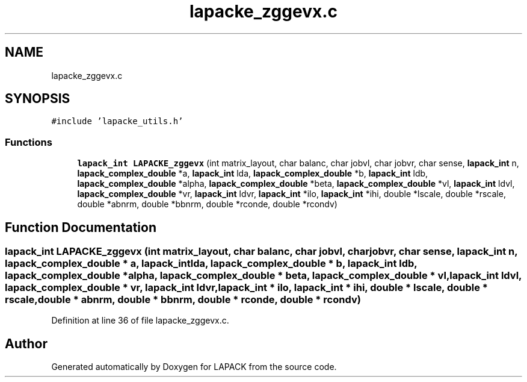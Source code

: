 .TH "lapacke_zggevx.c" 3 "Tue Nov 14 2017" "Version 3.8.0" "LAPACK" \" -*- nroff -*-
.ad l
.nh
.SH NAME
lapacke_zggevx.c
.SH SYNOPSIS
.br
.PP
\fC#include 'lapacke_utils\&.h'\fP
.br

.SS "Functions"

.in +1c
.ti -1c
.RI "\fBlapack_int\fP \fBLAPACKE_zggevx\fP (int matrix_layout, char balanc, char jobvl, char jobvr, char sense, \fBlapack_int\fP n, \fBlapack_complex_double\fP *a, \fBlapack_int\fP lda, \fBlapack_complex_double\fP *b, \fBlapack_int\fP ldb, \fBlapack_complex_double\fP *alpha, \fBlapack_complex_double\fP *beta, \fBlapack_complex_double\fP *vl, \fBlapack_int\fP ldvl, \fBlapack_complex_double\fP *vr, \fBlapack_int\fP ldvr, \fBlapack_int\fP *ilo, \fBlapack_int\fP *ihi, double *lscale, double *rscale, double *abnrm, double *bbnrm, double *rconde, double *rcondv)"
.br
.in -1c
.SH "Function Documentation"
.PP 
.SS "\fBlapack_int\fP LAPACKE_zggevx (int matrix_layout, char balanc, char jobvl, char jobvr, char sense, \fBlapack_int\fP n, \fBlapack_complex_double\fP * a, \fBlapack_int\fP lda, \fBlapack_complex_double\fP * b, \fBlapack_int\fP ldb, \fBlapack_complex_double\fP * alpha, \fBlapack_complex_double\fP * beta, \fBlapack_complex_double\fP * vl, \fBlapack_int\fP ldvl, \fBlapack_complex_double\fP * vr, \fBlapack_int\fP ldvr, \fBlapack_int\fP * ilo, \fBlapack_int\fP * ihi, double * lscale, double * rscale, double * abnrm, double * bbnrm, double * rconde, double * rcondv)"

.PP
Definition at line 36 of file lapacke_zggevx\&.c\&.
.SH "Author"
.PP 
Generated automatically by Doxygen for LAPACK from the source code\&.
